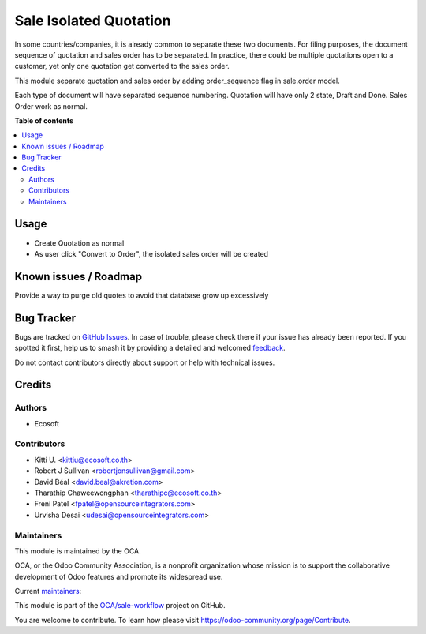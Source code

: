 =======================
Sale Isolated Quotation
=======================

.. 
   !!!!!!!!!!!!!!!!!!!!!!!!!!!!!!!!!!!!!!!!!!!!!!!!!!!!
   !! This file is generated by oca-gen-addon-readme !!
   !! changes will be overwritten.                   !!
   !!!!!!!!!!!!!!!!!!!!!!!!!!!!!!!!!!!!!!!!!!!!!!!!!!!!
   !! source digest: sha256:72d9d4eff480fa71468293e8ebd8155abcafee8b6c7e8a3d4522b9051a49bf0b
   !!!!!!!!!!!!!!!!!!!!!!!!!!!!!!!!!!!!!!!!!!!!!!!!!!!!

.. |badge1| image:: https://img.shields.io/badge/maturity-Beta-yellow.png
    :target: https://odoo-community.org/page/development-status
    :alt: Beta
.. |badge2| image:: https://img.shields.io/badge/licence-AGPL--3-blue.png
    :target: http://www.gnu.org/licenses/agpl-3.0-standalone.html
    :alt: License: AGPL-3
.. |badge3| image:: https://img.shields.io/badge/github-OCA%2Fsale--workflow-lightgray.png?logo=github
    :target: https://github.com/OCA/sale-workflow/tree/17.0/sale_isolated_quotation
    :alt: OCA/sale-workflow
.. |badge4| image:: https://img.shields.io/badge/weblate-Translate%20me-F47D42.png
    :target: https://translation.odoo-community.org/projects/sale-workflow-17-0/sale-workflow-17-0-sale_isolated_quotation
    :alt: Translate me on Weblate
.. |badge5| image:: https://img.shields.io/badge/runboat-Try%20me-875A7B.png
    :target: https://runboat.odoo-community.org/builds?repo=OCA/sale-workflow&target_branch=17.0
    :alt: Try me on Runboat

|badge1| |badge2| |badge3| |badge4| |badge5|

In some countries/companies, it is already common to separate these two
documents. For filing purposes, the document sequence of quotation and
sales order has to be separated. In practice, there could be multiple
quotations open to a customer, yet only one quotation get converted to
the sales order.

This module separate quotation and sales order by adding order_sequence
flag in sale.order model.

Each type of document will have separated sequence numbering. Quotation
will have only 2 state, Draft and Done. Sales Order work as normal.

**Table of contents**

.. contents::
   :local:

Usage
=====

-  Create Quotation as normal
-  As user click "Convert to Order", the isolated sales order will be
   created

Known issues / Roadmap
======================

Provide a way to purge old quotes to avoid that database grow up
excessively

Bug Tracker
===========

Bugs are tracked on `GitHub Issues <https://github.com/OCA/sale-workflow/issues>`_.
In case of trouble, please check there if your issue has already been reported.
If you spotted it first, help us to smash it by providing a detailed and welcomed
`feedback <https://github.com/OCA/sale-workflow/issues/new?body=module:%20sale_isolated_quotation%0Aversion:%2017.0%0A%0A**Steps%20to%20reproduce**%0A-%20...%0A%0A**Current%20behavior**%0A%0A**Expected%20behavior**>`_.

Do not contact contributors directly about support or help with technical issues.

Credits
=======

Authors
-------

* Ecosoft

Contributors
------------

-  Kitti U. <kittiu@ecosoft.co.th>
-  Robert J Sullivan <robertjonsullivan@gmail.com>
-  David Béal <david.beal@akretion.com>
-  Tharathip Chaweewongphan <tharathipc@ecosoft.co.th>
-  Freni Patel <fpatel@opensourceintegrators.com>
-  Urvisha Desai <udesai@opensourceintegrators.com>

Maintainers
-----------

This module is maintained by the OCA.

.. image:: https://odoo-community.org/logo.png
   :alt: Odoo Community Association
   :target: https://odoo-community.org

OCA, or the Odoo Community Association, is a nonprofit organization whose
mission is to support the collaborative development of Odoo features and
promote its widespread use.

.. |maintainer-bealdav| image:: https://github.com/bealdav.png?size=40px
    :target: https://github.com/bealdav
    :alt: bealdav
.. |maintainer-kittiu| image:: https://github.com/kittiu.png?size=40px
    :target: https://github.com/kittiu
    :alt: kittiu

Current `maintainers <https://odoo-community.org/page/maintainer-role>`__:

|maintainer-bealdav| |maintainer-kittiu| 

This module is part of the `OCA/sale-workflow <https://github.com/OCA/sale-workflow/tree/17.0/sale_isolated_quotation>`_ project on GitHub.

You are welcome to contribute. To learn how please visit https://odoo-community.org/page/Contribute.
